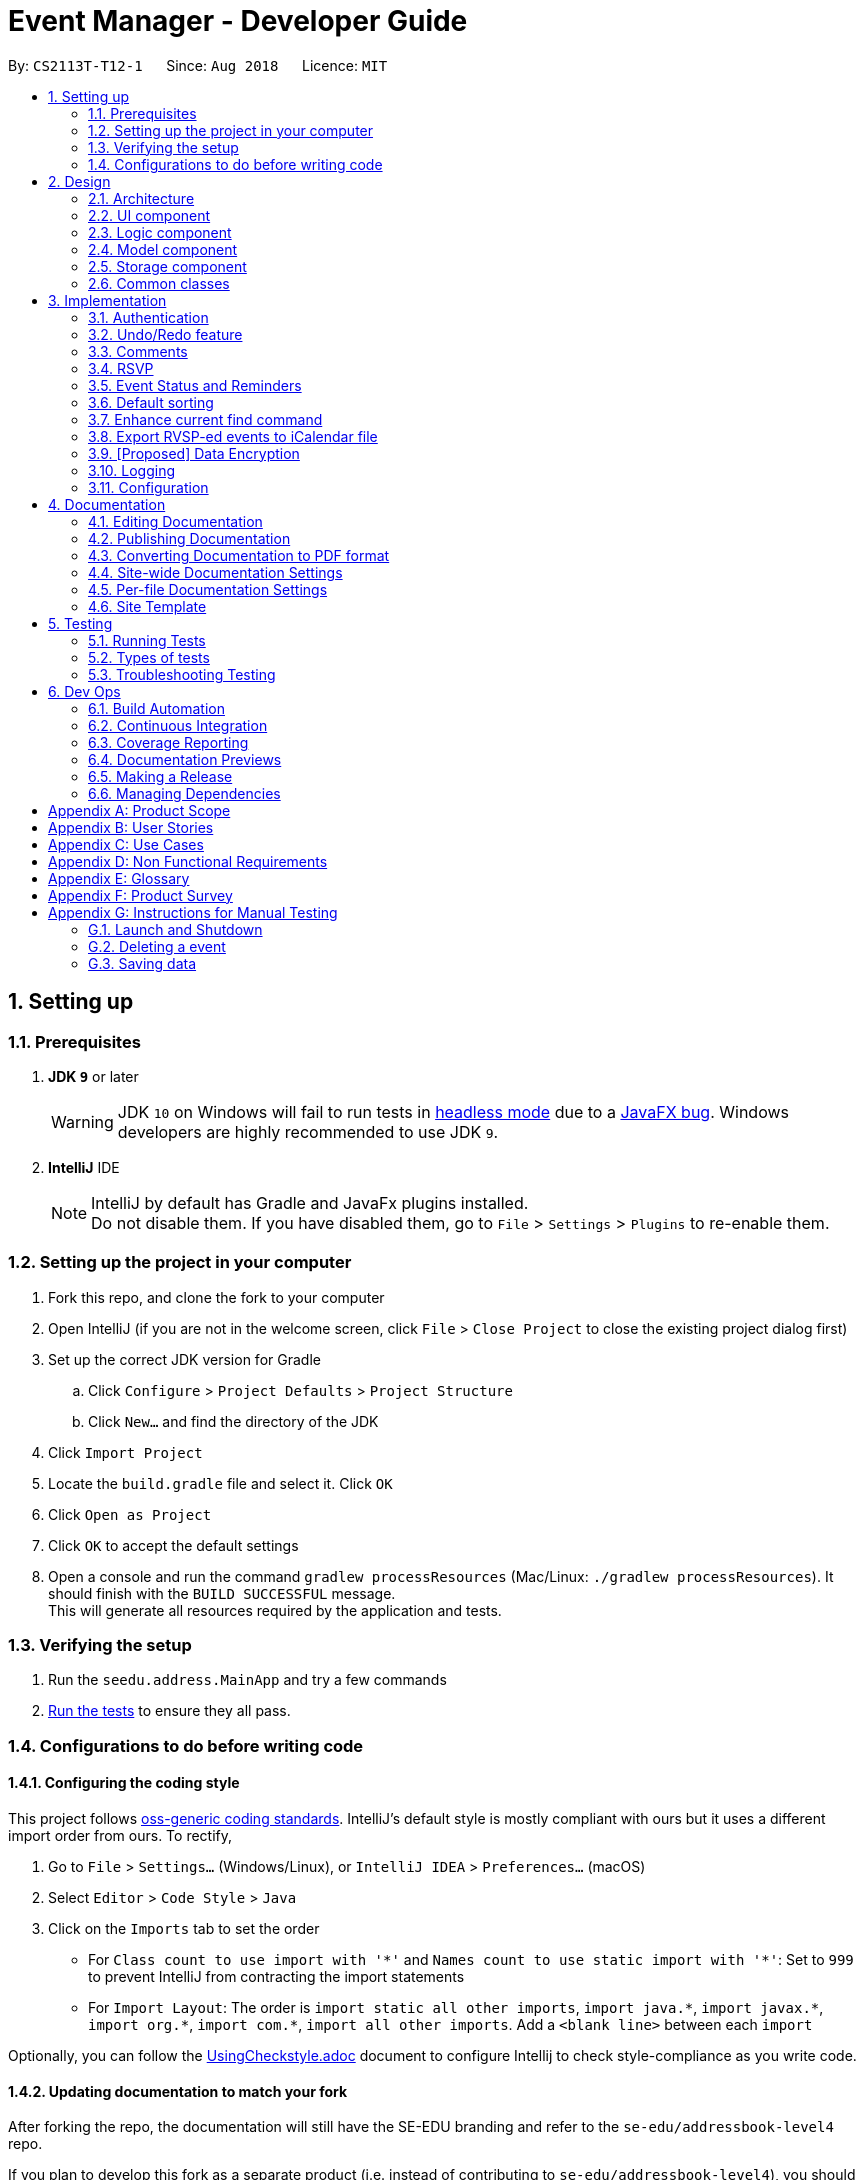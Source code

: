 = Event Manager - Developer Guide
:site-section: DeveloperGuide
:toc:
:toc-title:
:toc-placement: preamble
:sectnums:
:imagesDir: images
:stylesDir: stylesheets
:xrefstyle: full
ifdef::env-github[]
:tip-caption: :bulb:
:note-caption: :information_source:
:warning-caption: :warning:
endif::[]
:repoURL: https://github.com/CS2113-AY1819S1-T12-1/main/tree/master

By: `CS2113T-T12-1`      Since: `Aug 2018`      Licence: `MIT`

== Setting up

=== Prerequisites

. *JDK `9`* or later
+
[WARNING]
JDK `10` on Windows will fail to run tests in <<UsingGradle#Running-Tests, headless mode>> due to a https://github.com/javafxports/openjdk-jfx/issues/66[JavaFX bug].
Windows developers are highly recommended to use JDK `9`.

. *IntelliJ* IDE
+
[NOTE]
IntelliJ by default has Gradle and JavaFx plugins installed. +
Do not disable them. If you have disabled them, go to `File` > `Settings` > `Plugins` to re-enable them.


=== Setting up the project in your computer

. Fork this repo, and clone the fork to your computer
. Open IntelliJ (if you are not in the welcome screen, click `File` > `Close Project` to close the existing project dialog first)
. Set up the correct JDK version for Gradle
.. Click `Configure` > `Project Defaults` > `Project Structure`
.. Click `New...` and find the directory of the JDK
. Click `Import Project`
. Locate the `build.gradle` file and select it. Click `OK`
. Click `Open as Project`
. Click `OK` to accept the default settings
. Open a console and run the command `gradlew processResources` (Mac/Linux: `./gradlew processResources`). It should finish with the `BUILD SUCCESSFUL` message. +
This will generate all resources required by the application and tests.

=== Verifying the setup

. Run the `seedu.address.MainApp` and try a few commands
. <<Testing,Run the tests>> to ensure they all pass.

=== Configurations to do before writing code

==== Configuring the coding style

This project follows https://github.com/oss-generic/process/blob/master/docs/CodingStandards.adoc[oss-generic coding standards]. IntelliJ's default style is mostly compliant with ours but it uses a different import order from ours. To rectify,

. Go to `File` > `Settings...` (Windows/Linux), or `IntelliJ IDEA` > `Preferences...` (macOS)
. Select `Editor` > `Code Style` > `Java`
. Click on the `Imports` tab to set the order

* For `Class count to use import with '\*'` and `Names count to use static import with '*'`: Set to `999` to prevent IntelliJ from contracting the import statements
* For `Import Layout`: The order is `import static all other imports`, `import java.\*`, `import javax.*`, `import org.\*`, `import com.*`, `import all other imports`. Add a `<blank line>` between each `import`

Optionally, you can follow the <<UsingCheckstyle#, UsingCheckstyle.adoc>> document to configure Intellij to check style-compliance as you write code.

==== Updating documentation to match your fork

After forking the repo, the documentation will still have the SE-EDU branding and refer to the `se-edu/addressbook-level4` repo.

If you plan to develop this fork as a separate product (i.e. instead of contributing to `se-edu/addressbook-level4`), you should do the following:

. Configure the <<Docs-SiteWideDocSettings, site-wide documentation settings>> in link:{repoURL}/build.gradle[`build.gradle`], such as the `site-name`, to suit your own project.

. Replace the URL in the attribute `repoURL` in link:{repoURL}/docs/DeveloperGuide.adoc[`DeveloperGuide.adoc`] and link:{repoURL}/docs/UserGuide.adoc[`UserGuide.adoc`] with the URL of your fork.

==== Setting up CI

Set up Travis to perform Continuous Integration (CI) for your fork. See <<UsingTravis#, UsingTravis.adoc>> to learn how to set it up.

After setting up Travis, you can optionally set up coverage reporting for your team fork (see <<UsingCoveralls#, UsingCoveralls.adoc>>).

[NOTE]
Coverage reporting could be useful for a team repository that hosts the final version but it is not that useful for your personal fork.

Optionally, you can set up AppVeyor as a second CI (see <<UsingAppVeyor#, UsingAppVeyor.adoc>>).

[NOTE]
Having both Travis and AppVeyor ensures your App works on both Unix-based platforms and Windows-based platforms (Travis is Unix-based and AppVeyor is Windows-based)

==== Getting started with coding

When you are ready to start coding,

1. Get some sense of the overall design by reading <<Design-Architecture>>.
2. Take a look at <<GetStartedProgramming>>.

== Design

[[Design-Architecture]]
=== Architecture

.Architecture Diagram
image::Architecture.png[width="600"]

The *_Architecture Diagram_* given above explains the high-level design of the App. Given below is a quick overview of each component.

[TIP]
The `.pptx` files used to create diagrams in this document can be found in the link:{repoURL}/docs/diagrams/[diagrams] folder. To update a diagram, modify the diagram in the pptx file, select the objects of the diagram, and choose `Save as picture`.

`Main` has only one class called link:{repoURL}/src/main/java/seedu/address/MainApp.java[`MainApp`]. It is responsible for,

* At app launch: Initializes the components in the correct sequence, and connects them up with each other.
* At shut down: Shuts down the components and invokes cleanup method where necessary.

<<Design-Commons,*`Commons`*>> represents a collection of classes used by multiple other components. Two of those classes play important roles at the architecture level.

* `EventsCenter` : This class (written using https://github.com/google/guava/wiki/EventBusExplained[Google's Event Bus library]) is used by components to communicate with other components using events (i.e. a form of _Event Driven_ design)
* `LogsCenter` : Used by many classes to write log messages to the App's log file.

The rest of the App consists of four components.

* <<Design-Ui,*`UI`*>>: The UI of the App.
* <<Design-Logic,*`Logic`*>>: The command executor.
* <<Design-Model,*`Model`*>>: Holds the data of the App in-memory.
* <<Design-Storage,*`Storage`*>>: Reads data from, and writes data to, the hard disk.

Each of the four components

* Defines its _API_ in an `interface` with the same name as the Component.
* Exposes its functionality using a `{Component Name}Manager` class.

For example, the `Logic` component (see the class diagram given below) defines it's API in the `Logic.java` interface and exposes its functionality using the `LogicManager.java` class.

.Class Diagram of the Logic Component
image::LogicClassDiagram.png[width="800"]

[discrete]
==== Events-Driven nature of the design

The _Sequence Diagram_ below shows how the components interact for the scenario where the user issues the command `delete 1`.

.Component interactions for `delete 1` command (part 1)
image::SDforDeletePerson.png[width="800"]

[NOTE]
Note how the `Model` simply raises a `EventManagerChangedEvent` when the event manager data are changed, instead of
asking the `Storage` to save the updates to the hard disk.

The diagram below shows how the `EventsCenter` reacts to that event, which eventually results in the updates being saved to the hard disk and the status bar of the UI being updated to reflect the 'Last Updated' time.

.Component interactions for `delete 1` command (part 2)
image::SDforDeletePersonEventHandling.png[width="800"]

[NOTE]
Note how the event is propagated through the `EventsCenter` to the `Storage` and `UI` without `Model` having to be coupled to either of them. This is an example of how this Event Driven approach helps us reduce direct coupling between components.

The sections below give more details of each component.

[[Design-Ui]]
=== UI component

.Structure of the UI Component
image::UiClassDiagram.png[width="800"]

*API* : link:{repoURL}/src/main/java/seedu/address/ui/Ui.java[`Ui.java`]

The UI consists of a `MainWindow` that is made up of parts e.g.`CommandBox`, `ResultDisplay`, `EventListPanel`, `StatusBarFooter`, `BrowserPanel` etc. All these, including the `MainWindow`, inherit from the abstract `UiPart` class.

The `UI` component uses JavaFx UI framework. The layout of these UI parts are defined in matching `.fxml` files that are in the `src/main/resources/view` folder. For example, the layout of the link:{repoURL}/src/main/java/seedu/address/ui/MainWindow.java[`MainWindow`] is specified in link:{repoURL}/src/main/resources/view/MainWindow.fxml[`MainWindow.fxml`]

The `UI` component,

* Executes user commands using the `Logic` component.
* Binds itself to some data in the `Model` so that the UI can auto-update when data in the `Model` change.
* Responds to events raised from various parts of the App and updates the UI accordingly.

[[Design-Logic]]
=== Logic component

[[fig-LogicClassDiagram]]
.Structure of the Logic Component
image::LogicClassDiagram.png[width="800"]

*API* :
link:{repoURL}/src/main/java/seedu/address/logic/Logic.java[`Logic.java`]

.  `Logic` uses the `EventManagerParser` class to parse the user command.
.  This results in a `Command` object which is executed by the `LogicManager`.
.  The command execution can affect the `Model` (e.g. adding a event) and/or raise events.
.  The result of the command execution is encapsulated as a `CommandResult` object which is passed back to the `Ui`.

Given below is the Sequence Diagram for interactions within the `Logic` component for the `execute("delete 1")` API call.

.Interactions Inside the Logic Component for the `delete 1` Command
image::DeletePersonSdForLogic.png[width="800"]

[[Design-Model]]
=== Model component

.Structure of the Model Component
image::ModelClassDiagram.png[width="800"]

*API* : link:{repoURL}/src/main/java/seedu/address/model/Model.java[`Model.java`]

The `Model`,

* stores a `UserPref` object that represents the user's preferences.
* stores the event manager data.
* exposes an unmodifiable `ObservableList<Event>` that can be 'observed' e.g. the UI can be bound to this list so that the UI automatically updates when the data in the list change.
* does not depend on any of the other three components.

[NOTE]
As a more OOP model, we can store a `Tag` list in `event manager`, which `Event` can reference. This would allow `event manager` to only require one `Tag` object per unique `Tag`, instead of each `Event` needing their own `Tag` object. An example of how such a model may look like is given below. +
 +
image:ModelClassBetterOopDiagram.png[width="800"]

[[Design-Storage]]
=== Storage component

.Structure of the Storage Component
image::StorageClassDiagram.png[width="800"]

*API* : link:{repoURL}/src/main/java/seedu/address/storage/Storage.java[`Storage.java`]

The `Storage` component,

* can save `UserPref` objects in json format and read it back.
* can save the event manager data in xml format and read it back.

[[Design-Commons]]
=== Common classes

Classes used by multiple components are in the `seedu.address.commons` package.

== Implementation

This section describes some noteworthy details on how certain features are implemented.

// tag::authentication[]
=== Authentication
==== Current Implementation

The authentication mechanism is facilitated by the `Command` class and the `UserAccount` class.
It stores the user information, which includes username and password, using a JSON file.

New methods are added in the `Model` interface to check whether a user account exists in the JSON file, and to create new user accounts in the JSON file.
Additional methods are also added to check the login and admin status of the user.

Additionally, a `JsonUserStorage` class has been created to handle the reading, parsing and writing of the JSON file.

Given below is an example usage scenario and how authentication behaves at each step.

|===
|Step 1. The user launches the application for the first time. The `JsonUserStorage` class will create a default JSON file in `data/users.json` that stores the basic `admin` account information.

Step 2. The user has the option to create a new account using the command `signup u/USERNAME p/PASSWORD`. This will trigger the method `createUser(user)` in the `Model Manager` class, which is linked to `UserSession`.

Step 3. The user executes the command `login u/USERNAME p/PASSWORD`. This will trigger the method `userExists(user)` in the `ModelManager` class.

Step 4. `UserSession` will prompt `JsonUserStorage` to read the JSON file and return to it the JSONObject parsed from the file.

Step 5. `UserSession` will then compare the logged username and password with the ones stored in the JSON file. If the comparisons return true, the `userExists` method will return true.

Step 6. The `currentUser` in the `Command` class will then be set and the login flag will be set to true. If the user is an admin, the admin flag will be set to true as well.

Step 7. After authentication, the user can now start using the application.

Step 8. The user can choose to log out of the application as well with the `logout` command. This command sets the login flag to false and clears `currentUser`.
|===

The sequence diagrams below describes the steps elaborated above.

image::SignupDiagram.png[width="800"]
image::LoginDiagram.png[width="800"]

[NOTE]
If an authentication fails, i.e. credentials are wrong or do not exist in the JSON file, the `login` command will throw a `CommandException`.

[IMPORTANT]
Only one admin account is registered at any given time, with `admin` and `root` being used as username and password respectively.

==== Password encryption
Allows passwords to be encrypted instead of being stored as plain text. Password encryption and validating is done through the `PasswordUtil` class using the _PBKDF2WithHmacSHA1_ encryption algorithm. +

The encrypted password consists of a randomly generated salt and a hash generated from the plain text password, both converted to hexadecimal before being stored inside `users.json`.

==== Design Considerations
* Instead of encrypting each user's password, we initially considered encrypting the entire `users.json` file instead. However, after careful consideration, we decided that it would be sub-optimal due to the
inefficiency of having to constantly encypt and decrypt the files while the application is running.
* Instead of having the authentication feature being a part of the `logic` component, we initially considered having `authentication` as a component of its own, which precedes the entire running of the `MainApp`. However,
we decided that it would introduce redundancies in the codebase as it requires rewriting a handful of functionalities that are already present within the `logic` component, thus we opted for our current implementation.

// end::authentication[]

// tag::undoredo[]
=== Undo/Redo feature
==== Current Implementation

The undo/redo mechanism is facilitated by `VersionedEventManager`.
It extends `EventManager` with an undo/redo history, stored internally as an `eventManagerStateList` and
`currentStatePointer`
.
Additionally, it implements the following operations:

* `VersionedEventManager#commit()` -- Saves the current event manager state in its history.
* `VersionedEventManager#undo()` -- Restores the previous event manager state from its history.
* `VersionedEventManager#redo()` -- Restores a previously undone event manager state from its history.

These operations are exposed in the `Model` interface as `Model#commitEventManager()`, `Model#undoEventManager()` and `Model#redoEventManager()` respectively.

Given below is an example usage scenario and how the undo/redo mechanism behaves at each step.

Step 1. The user launches the application for the first time. The `VersionedEventManager` will be initialized with the
initial event manager state, and the `currentStatePointer` pointing to that single event manager state.

image::UndoRedoStartingStateListDiagram.png[width="800"]

Step 2. The user executes `delete 5` command to delete the 5th event in the event manager. The `delete` command calls
`Model#commitEventManager()`, causing the modified state of the event manager after the `delete 5` command executes to be saved in the `eventManagerStateList`, and the `currentStatePointer` is shifted to the newly inserted event manager state.

image::UndoRedoNewCommand1StateListDiagram.png[width="800"]

Step 3. The user executes `add n/Party ...` to add a new event. The `add` command also calls `Model#commitEventManager()`, causing another modified event manager state to be saved into the `eventManagerStateList`.

image::UndoRedoNewCommand2StateListDiagram.png[width="800"]

[NOTE]
If a command fails its execution, it will not call `Model#commitEventManager()`, so the event manager state will not be saved into the `eventManagerStateList`.

Step 4. The user now decides that adding the event was a mistake, and decides to undo that action by executing the
`undo` command. The `undo` command will call `Model#undoEventManager()`, which will shift the `currentStatePointer` once
to the left, pointing it to the previous event manager state, and restores the event manager to that state.

image::UndoRedoExecuteUndoStateListDiagram.png[width="800"]

[NOTE]
If the `currentStatePointer` is at index 0, pointing to the initial event manager state, then there are no previous
event manager states to restore. The `undo` command uses `Model#canUndoEventManager()` to check if this is the case.
If so, it will return an error to the user rather than attempting to perform the undo.

The following sequence diagram shows how the undo operation works:

image::UndoRedoSequenceDiagram.png[width="800"]

The `redo` command does the opposite -- it calls `Model#redoEventManager()`, which shifts the `currentStatePointer` once
to the right, pointing to the previously undone state, and restores the event manager to that state.

[NOTE]
If the `currentStatePointer` is at index `eventManagerStateList.size() - 1`, pointing to the latest event manager state,
then there are no undone event manager states to restore. The `redo` command uses `Model#canRedoEventManager()` to check if this is the case. If so, it will return an error to the user rather than attempting to perform the redo.

Step 5. The user then decides to execute the command `list`. Commands that do not modify the event manager, such as
`list`, will usually not call `Model#commitEventManager()`, `Model#undoEventManager()` or `Model#redoEventManager()`. Thus, the
`eventManagerStateList` remains unchanged.

image::UndoRedoNewCommand3StateListDiagram.png[width="800"]

Step 6. The user executes `clear`, which calls `Model#commitEventManager()`. Since the `currentStatePointer` is not
pointing at the end of the `eventManagerStateList`, all event manager states after the `currentStatePointer` will be
purged.

We designed it this way because it no longer makes sense to redo the `add n/Party ...` command. This is the behavior
that most modern desktop applications follow.

image::UndoRedoNewCommand4StateListDiagram.png[width="800"]

The following activity diagram summarizes what happens when a user executes a new command:

image::UndoRedoActivityDiagram.png[width="650"]

==== Design Considerations

===== Aspect: How undo & redo executes

* **Alternative 1 (current choice):** Saves the entire event manager.
** Pros: Easy to implement.
** Cons: May have performance issues in terms of memory usage.
* **Alternative 2:** Individual command knows how to undo/redo by itself.
** Pros: Will use less memory (e.g. for `delete`, just save the event being deleted).
** Cons: We must ensure that the implementation of each individual command are correct.

===== Aspect: Data structure to support the undo/redo commands

* **Alternative 1 (current choice):** Use a list to store the history of event manager states.
** Pros: Easy for new Computer Science student undergraduates to understand, who are likely to be the new incoming developers of our project.
** Cons: Logic is duplicated twice. For example, when a new command is executed, we must remember to update both
`HistoryManager` and `VersionedEventManager`.
* **Alternative 2:** Use `HistoryManager` for undo/redo
** Pros: We do not need to maintain a separate list, and just reuse what is already in the codebase.
** Cons: Requires dealing with commands that have already been undone: We must remember to skip these commands. Violates Single Responsibility Principle and Separation of Concerns as `HistoryManager` now needs to do two different things.
// end::undoredo[]


// tag::comments[]
=== Comments
==== Current Implementation

The comments feature is facilitated by `Comments` class in the Logic/Comments folder. `AddComment`, `DeleteComment` and `ReplyComment` classes extend the `Comments` class. `CommentFacade` class creates objects of `AddComment`, `DeleteComment` and `ReplyComment`. The features of the following classes are as such:

* `Comments` -- Handles storage of comments, contains `initComments(String input)` to reformat comment section to HTML, `parseCommentSection(String input)` to format the comment section into a vector and `rewrite(Vector commentsVector)` to obtain the edited comment section.

* `AddComment` -- Adds a new comment to the end of the comment section with the `addComment(String comment, String username)`

* `DeleteComment` -- Deletes a comment given the line parameter in `deleteComment(int line)`

* `ReplyComment` -- Replies a comment given the line parameter in `replyComment(String comment, int line, String username)`

* `CommentFacade` -- An implementation of the Facade design pattern to interact with AddCommentCommand, DeleteCommentCommand and ReplyCommentCommand. It contains addComment(String input, String comment, String username) to be used in AddCommentCommand to add a comment, deleteComment(String input, int line) to be used in DeleteCommentCommand to delete a comment and replyComment(String input, int line, String comment) to be used in ReplyCommentCommand to reply comments.

The Command Line Interface uses `AddCommentCommand`, `DeleteCommentCommand`, `ReplyCommentCommand` and `EditCommand` for the user to interact with the comment section. The features of the following classes are as such:

* `AddCommentCommand` -- Adds a comment using `CommentFacade` and `AddCommentCommandParser`

* `DeleteCommentCommand` -- Deletes a comment using `CommentFacade` and `DeleteCommentCommandParser`

* `ReplyCommentCommand` -- Replies to a comment using `CommentFacade` and `ReplyCommentCommandParser`

* `EditCommand` -- Resets the whole comment section using `editEventDescriptor` and `EditCommandParser`

Given below is an example usage scenario and how the Comments mechanism behaves at each step.

Step 1. The user launches the application, logs in and click on an event or types `select INDEX` into the CLI. The comment section will be seen along with other details in the `BrowserPanel`.

Step 2. The user/admin executes `addComment 1 C/May I ask, what is the attire for the event?` to add a comment to the 1st event in the Event Manager. `AddCommentCommand` command obtains the comment section from `eventmanager.xml` calls `CommentFacade` to add comment "May I ask, what is the attire for the event", into the comment section and stores the comment section into `eventmanager.xml`

The following sequence diagram shows how the AddCommentCommand operation works:

.Sequence Diagram for AddCommentCommand
image::addCommentSequenceDiagram.png[width="800"]

[Note]
====
*Detailed description of diagram*: The user inputs "addComment 1 C/Hi". `LogicManager#execute("addComment 1 C/Hi")` and calls `EventManagerParser#parseCommand("addComment 1 C/Hi")`. Then, `AddCommentCommandParser#parse("1 C/Hi")` will be called and `AddCommentCommand#execute()` will obtain the event needed from `eventmanager.xml`. Finally, `CommandFacade#addComment` will be called and `AddComment#addComment` will process and add the new comment into the comment section. After all this, results will be returned to the various receivers and display an updated comments section to the user.

The `replyComment` and `deleteComment` command does similar methods and need not be elaborated.
====

Step 3. The user/admin executes `replyComment 1 L/1 C/Athletic attire` to reply the comment in step 2. `ReplyCommentCommand` command obtains the comment section from `eventmanager.xml` calls `CommentFacade` to reply comment with "Athletic attire", into the comment section and stores the comment section into `eventmanager.xml`

Step 4. The admin executes `deleteComment 1 L/1` to delete a comment at index 1, line 1 of comment section. `DeleteCommentCommand` command obtains the comment section from `eventmanager.xml` calls `CommentFacade` to delete "Athletic attire" from the comment section and stores the comment section into `eventmanager.xml`

Step 5. If the admin wants to reset or make a new comment section of an event, the valid command of `edit INDEX C/{span}Comment Section{/span}{ol}{/ol}` can be used

[NOTE]
====
* If a command's syntax is wrong, the application will prompt the user to try again and suggest a relevant format to follow.
* In the case a false indexed event is not present, the functions will return an invalid index message.
* In the case a false comment section line is given, the functions will return an invalid line message.
 If the user uses the `find` command, the following functions will follow the indexing of the `find` command.
====

==== Design Considerations

===== Aspect: How comment section is stored

* **Alternative 1 (current choice):** Comment section stored in a single field in `eventmanager.xml`
** Pros: Comment section will be easy to parse because only one field is used for comment section.
** Cons: If a developer wants to manipulate specific comments through eventmanager.xml file, there is no functions created for it.
* **Alternative 2:** Store each comment as a seperate field and extract each comment individually.
** Pros: No HTML tags will be stored in the field.
** Cons: New methods or data structures will need to be implemented to make many fields for comments.

===== Aspect: Data structure to support the comment function commands

* **Alternative 1 (current choice):** A vector is used to store the comment section to add, insert or delete relevant comments.
** Pros: A simple data structure that has vector.add() and vector.delete() methods to help edit the comment section easily.
** Cons: Additional method is needed to parse the comment section into a vector.
* **Alternative 2:** An arrayList or List
** Pros: Library functions can help parse the comment section into the arrayList.
** Cons: More code is needed to simply insert or delete elements inside the data structure.

// end::comments[]

// tag::rsvp[]
=== RSVP
==== Current Implementation
The RSVP feature consists of the `register` & `unregister` command. The implementations of the commands use the `EditEventDescriptor` class and `createEditedEvent` method from `EditCommand` to aid in updating event attendance. Attendees of an event are stored in the `eventmanager.xml` file, in a similar fashion to the storage of tags.

Below is an example usage scenario and how the RSVP mechanism behaves:

Step 1: The user launches the application, clicks on an event or types `select 2` into the CLI. Details of the 2nd event including event attendance are displayed.

Step 2: The user executes `register 2` to register for the 2nd event. The `register` command takes in the current model and event at index 2, getting the username of the current user via `Model#getUsername()`, and the current attendance of the event as a `HashSet` with `Event#getAttendance`.

Step 3: The `register` command tries to add the username into the current attendance with `add()`. If the username already exists in the attendance, a `CommandException` is thrown. Else, `EditCommand#EditEventDescriptor` is used with the new attendance to create an edited event.

Step 4: The model is updated and committed, overwriting `eventmanager.xml`. The event page is reloaded to display the new event attendance.

Step 5: If the user decides to unregister from the event, the user executes `unregister 2`, and the `unregister` command gets the username and attendance in the same manner as the `register` command in Step 2.

Step 6: The `unregister` command tries to remove the username from the current attendance with `remove()`. If the username does not exist in the attendance, a `CommandException` is thrown. Else, `EditCommand#EditEventDescriptor` is used with the new attendance to create an edited event.

Step 7: The model is updated and committed as in Step 3, and the event page is again reloaded.

[NOTE]
`TreeSet` is used when retrieving the attendance for display as it allows for easy sorting of attendee usernames. Usernames are sorted in case-insensitive order.

The following sequence diagram shows how the register operation works:

image::registerSD.png[width="800"]

==== Design Considerations
===== Aspect: How to display attendance
* **Alternative 1 (current choice):** Display event attendance list
** Pros: Can see which other users are attending the event
** Cons: More complex to implement
* **Alternative 2:** Display whether current user is registered for an event
** Pros: Easier to implement, user can easily see whether they are registered
** Cons: New methods will need to be implemented to make many fields for comments.

===== Aspect: Where to store attendance
* **Alternative 1 (current choice):** Attendance stored in `eventmanager.xml` in similar fashion to tags.
** Pros: Methods for parsing tags can be applied to parse attendance
** Cons: Inefficient to retrieve list of events which a user has registered for
* **Alternative 2:** Store with user details
** Pros: Can easily check which events a user has registered for.
** Cons: Inefficient to check which users are attending an event.

===== Aspect: How to store attendance
* **Alternative 1 (current choice):** Attendance stored in unsorted order.
** Pros: Easy to add new attendee to attendance.
** Cons: Requires sorting whenever attendance is displayed.
* **Alternative 2:** Attendance stored in sorted order.
** Pros: No need to sort each time an event is reloaded.
** Cons: More complexity for inserting in correct location.
// end::rsvp[]

//tag::eventStatus&Reminder[]
=== Event Status and Reminders
==== Current Implementation
The Event Status and Reminder feature consists of two commands periodically executed by `LogicManager`. Specifically, the `UpdateStatusCommand` and the `ReminderCommand`. The automated process is facilitated by the `Timer` and `TimerTask` classes in the `java.util` package. The `TimerTask` `updateEventStatus` has a period of 300,000 ms where it will execute an instance of the `UpdateStatusCommand`, while the `TimerTask` `checkEventReminders` has a period of 36,000,000 ms where it will execute an instance of the `ReminderCommand`.

Both commands initially calls the model#getFilteredEventList() method to obtain the displayed list of events as `lastShownList`.

The *UpdateStatusCommand* updates the status of each event in the `lastShownList` using `Status#setStatus()` and `model#updateEvent()`. It then refreshes the displayed list by calling `model#updateFilteredEventList()`.

The following sequence diagram shows how the UpdateStatusCommand works:

.Sequence Diagram for UpdateStatusCommand
image::Update-sequenceDiagram.png[width="800"]

[NOTE]
The Event Status feature is supported by the `Status` and `DateTime` field in the `Event`. Events with `DateTime` fields before the current `Date` will assume the `COMPLETED Status`, whereas those with `DateTime` fields after the current `Date` will take on the `UPCOMING Status`.

The *ReminderCommand* checks for the following in each event:
=====
. `checkAttendeeKeywordsMatchEventAttendee` -- checks if the current user is registered as an attendee
. `checkEventIsUpcoming` -- checks if the event is upcoming (happening in the next 24 hours)
=====

If the two conditions are satisfied, a `sendEventReminder` event containing the event's name and starting time is used to communicate with the `UiManager` to show an alert dialog using `Ui#showAlertDialogAndWait()` to display the event's information.

The following sequence diagram shows how the ReminderCommand works:

.Sequence Diagram for ReminderCommand
image::Reminder-sequenceDiagram.png[width="800"]

==== Design Considerations
===== Aspect: Automated or user-enabled commands
* **Alternative 1 (current choice):** Status updates and reminders automated using `Timer`.
** Pros: Takes the updating and checking tasks off users. Less reliance on users' end also means that updates and reminders are executed more regularly.
** Cons: Uses up more processing resources.
* **Alternative 2:** Users have to run status updates and reminders checking.
** Pros: Ensures that the updated status or reminders are provided to users when they want it.
** Cons: Users may be looking at very outdated statuses and will not receive reminders if they forget to check for it.

===== Aspect: Where to implement the update and reminder command
* **Alternative 1 (current choice):** Both features are subclass of the `Command` superclass.
** Pros: Easier implementation since there are already methods to execute commands. This implementation also allows users to call the commands if necessary.
** Cons: Both features are not really commands that should be executed by the user and thus should not be subclasses of `Command`.
* **Alternative 2:** Create a new class in `LogicManager` which is responsible for the execution.
** Pros: The `TimerTask` could be implemented in the command and the `UpdateStatusCommand` and `ReminderCommand` need only be called once. This also decreases the coupling with `MainApp` and `EventManagerParser`.
** Cons: A new method for executing the two commands would be required and the user would not be able to call for a status update should the need arise.

===== Aspect: How to implement the status update
* **Alternative 1 (current choice):** Implemented using pre-existing codes such as `EditEventDescriptor` and `model#updateEvent()`.
** Pros: No need to add new codes for the implementation and add unnecessary complexities into the project code.
** Cons: Inefficient method to update only the status since every other field in the event has to be copied over each time the status is updated.
* **Alternative 2:** Write a `Event#setStatus()` method to update the status.
** Pros: More efficient way of updating the statuses of events thus reducing the consumption of processing resources.
** Cons: More lines of codes required and also adds to the complexity of the project code.

===== Aspect: Whether to add implementation to allow users to set reminders
* **Alternative 1 (current choice):** Reminders are automatically sent to users who registered for an event.
** Pros: Saves users the trouble of having to set the reminders themselves.
** Cons: Users cannot unsubscribe to the reminders for events that they have registered for.
* **Alternative 2:** Allow users to set reminders as they wish.
** Pros: Users who do not want reminders can refuse to set reminders.
** Cons: Users would have to set their own reminders. Some users may choose to save themselves the trouble of setting reminders and miss the events they have registered for.
//end::eventStatus&Reminder[]

//tag::sorting[]
=== Default sorting
==== Current Implementation
Since our product is an event manager, events should be controlled and view in chronological order.
To do this, `UniqueEventList` class was modified so as to sort the event list in Date order, follow by Name order. +

Consider this scenario:

Step 1: User launches application, then logs in

Step 2: User adds a new event which will occur before some of the other events in the list +
e.g: `add n/Jack Birthday Party ... d/10/10/2018 20:30...`

Step 3: When add method is called, it performs the intended operation, then sorts the list before returning it to other components.

Step 4: The event list panel is reloaded and displays the newly added event in the correct place.

==== Aspect: How to sort the list
* **Alternative 1 (current choice):** Event list will be sorted based on sort method implemented in `UniqueEventList` class to modify the internal list which event manager is backed on.
** Pros: Easy to implement with minimum modification that could affect other components.
** Cons: Every method that changes the internal list (e.g: add, setEvent, delete) will need to implement the sorting method again at the end of the method.

* **Alternative 2:** Sort only when we need to get the list if the list is not sorted.
** Pros: The easiest implementation without affecting other components.
** Cons: The sort operation when called by other components, for example the UI component, will return operations to the main thread, which will severely affect testing with JUnit on JavaFX thread.

* **Alternative 3:** Only sort the list for displaying on the UI
** Pros: Will perform minimal operation while still returning what we need to observe.
** Cons: Very complicated implementation as the UI is updated based on observing internal list. We will need a class to update the UI if we only want to sort the list on display.
// end::sorting[]

// tag::findEnhancement[]
=== Enhance current find command
==== Current Implementation
`find` command is used for better navigation. Therefore, it is enhanced to search for more properties in an Event. +

`find` can search for any data with the default keywords and . If specific prefixes are added, find can search for events that must contain that keyword in the specific fields.

[NOTE]
If there are more than 1 prefixes of the same type, for example, `find n/new n/dark n/meeting`, they will be automatically combined together, which means that this command will be assumed to be the same as `find n/new dark meeting`. +
Current version implementation uses logic AND operator for different prefixes.

==== Aspect: How to improve search
* **Alternative 1 (current choice):** Modify the predicate to display the events that contain one of the keywords.
** Pros: Follows the current structure of `find` command, which means that current resources can be reused.
** Cons: With the current implementation of the predicate, scaling will severely affect product performance.

==== Future enhancement:
* Search options for keywords contained or for the exact keywords.
* Search with  both `logic AND and OR operator` with different prefixes.
* Search for events within a time range.
//end::findEnhancement[]

// tag::exportcalendar[]
=== Export RVSP-ed events to iCalendar file
==== Current implementation
This feature will increase the compatibility of Event Manager with other calendar app for better planning.

Consider the following scenario:

Step 1: User launches the application, then logs in.

Step 2: User executes `export my event calendar` command. The export command receive argument to accept as filename

Step 3: Current user, who is logged in, will be used to receive an event filtered list that he/she has registered for.

Step 4: A FileOutputStream will be created to create new file/re-write if the file exists with the data from the filtered event list converted to iCalendar file format

==== Aspect: How to export the event list
* **Alternative 1 (current implementation):** Using ical4j external library to create methods to convert events to RFC5545 format, then stream to FileOutputStream with given filename from user. +
All method are written in the `ExportCalendarCommand` class.
** Pros: Easy to implement, can reuse current resources and easy to match wth the implementation of Attendance list.
** Cons: Violates some of the OOP design as the export method should be in the storage class.
* **Alternative 2:** Create a class to write an .ics file with given RFC5545 standard.
** Pros: Have better control of the output file, since the ical4j support API has not been updated for a long time and currently shows some areas which are lacking.
** Cons: Very complicated and time consuming.

[NOTE]
====
Calendar will be exported to your src/data folder.
====

==== [Proposed]: Future enhancement
Export should be able to export the attendance list of an event according to user preference.
// end::exportcalendar[]

// tag::dataencryption[]
=== [Proposed] Data Encryption

_{Explain here how the data encryption feature will be implemented}_

// end::dataencryption[]

=== Logging

We are using `java.util.logging` package for logging. The `LogsCenter` class is used to manage the logging levels and logging destinations.

* The logging level can be controlled using the `logLevel` setting in the configuration file (See <<Implementation-Configuration>>)
* The `Logger` for a class can be obtained using `LogsCenter.getLogger(Class)` which will log messages according to the specified logging level
* Currently log messages are output through: `Console` and to a `.log` file.

*Logging Levels*

* `SEVERE` : Critical problem detected which may possibly cause the termination of the application
* `WARNING` : Can continue, but with caution
* `INFO` : Information showing the noteworthy actions by the App
* `FINE` : Details that is not usually noteworthy but may be useful in debugging e.g. print the actual list instead of just its size
[[Implementation-Configuration]]

=== Configuration

Certain properties of the application can be controlled (e.g App name, logging level) through the configuration file (default: `config.json`).

== Documentation

We use asciidoc for writing documentation.

[NOTE]
We chose asciidoc over Markdown because asciidoc, although a bit more complex than Markdown, provides more flexibility in formatting.

=== Editing Documentation

See <<UsingGradle#rendering-asciidoc-files, UsingGradle.adoc>> to learn how to render `.adoc` files locally to preview the end result of your edits.
Alternatively, you can download the AsciiDoc plugin for IntelliJ, which allows you to preview the changes you have made to your `.adoc` files in real-time.

=== Publishing Documentation

See <<UsingTravis#deploying-github-pages, UsingTravis.adoc>> to learn how to deploy GitHub Pages using Travis.

=== Converting Documentation to PDF format

We use https://www.google.com/chrome/browser/desktop/[Google Chrome] for converting documentation to PDF format, as Chrome's PDF engine preserves hyperlinks used in webpages.

Here are the steps to convert the project documentation files to PDF format.

.  Follow the instructions in <<UsingGradle#rendering-asciidoc-files, UsingGradle.adoc>> to convert the AsciiDoc files in the `docs/` directory to HTML format.
.  Go to your generated HTML files in the `build/docs` folder, right click on them and select `Open with` -> `Google Chrome`.
.  Within Chrome, click on the `Print` option in Chrome's menu.
.  Set the destination to `Save as PDF`, then click `Save` to save a copy of the file in PDF format. For best results, use the settings indicated in the screenshot below.

.Saving documentation as PDF files in Chrome
image::chrome_save_as_pdf.png[width="300"]

[[Docs-SiteWideDocSettings]]
=== Site-wide Documentation Settings

The link:{repoURL}/build.gradle[`build.gradle`] file specifies some project-specific https://asciidoctor.org/docs/user-manual/#attributes[asciidoc attributes] which affects how all documentation files within this project are rendered.

[TIP]
Attributes left unset in the `build.gradle` file will use their *default value*, if any.

[cols="1,2a,1", options="header"]
.List of site-wide attributes
|===
|Attribute name |Description |Default value

|`site-name`
|The name of the website.
If set, the name will be displayed near the top of the page.
|_not set_

|`site-githuburl`
|URL to the site's repository on https://github.com[GitHub].
Setting this will add a "View on GitHub" link in the navigation bar.
|_not set_

|`site-seedu`
|Define this attribute if the project is an official SE-EDU project.
This will render the SE-EDU navigation bar at the top of the page, and add some SE-EDU-specific navigation items.
|_not set_

|===

[[Docs-PerFileDocSettings]]
=== Per-file Documentation Settings

Each `.adoc` file may also specify some file-specific https://asciidoctor.org/docs/user-manual/#attributes[asciidoc attributes] which affects how the file is rendered.

Asciidoctor's https://asciidoctor.org/docs/user-manual/#builtin-attributes[built-in attributes] may be specified and used as well.

[TIP]
Attributes left unset in `.adoc` files will use their *default value*, if any.

[cols="1,2a,1", options="header"]
.List of per-file attributes, excluding Asciidoctor's built-in attributes
|===
|Attribute name |Description |Default value

|`site-section`
|Site section that the document belongs to.
This will cause the associated item in the navigation bar to be highlighted.
One of: `UserGuide`, `DeveloperGuide`, ``LearningOutcomes``{asterisk}, `AboutUs`, `ContactUs`

_{asterisk} Official SE-EDU projects only_
|_not set_

|`no-site-header`
|Set this attribute to remove the site navigation bar.
|_not set_

|===

=== Site Template

The files in link:{repoURL}/docs/stylesheets[`docs/stylesheets`] are the https://developer.mozilla.org/en-US/docs/Web/CSS[CSS stylesheets] of the site.
You can modify them to change some properties of the site's design.

The files in link:{repoURL}/docs/templates[`docs/templates`] controls the rendering of `.adoc` files into HTML5.
These template files are written in a mixture of https://www.ruby-lang.org[Ruby] and http://slim-lang.com[Slim].

[WARNING]
====
Modifying the template files in link:{repoURL}/docs/templates[`docs/templates`] requires some knowledge and experience with Ruby and Asciidoctor's API.
You should only modify them if you need greater control over the site's layout than what stylesheets can provide.
The SE-EDU team does not provide support for modified template files.
====

[[Testing]]
== Testing

=== Running Tests

There are three ways to run tests.

[TIP]
The most reliable way to run tests is the 3rd one. The first two methods might fail some GUI tests due to platform/resolution-specific idiosyncrasies.

*Method 1: Using IntelliJ JUnit test runner*

* To run all tests, right-click on the `src/test/java` folder and choose `Run 'All Tests'`
* To run a subset of tests, you can right-click on a test package, test class, or a test and choose `Run 'ABC'`

*Method 2: Using Gradle*

* Open a console and run the command `gradlew clean allTests` (Mac/Linux: `./gradlew clean allTests`)

[NOTE]
See <<UsingGradle#, UsingGradle.adoc>> for more info on how to run tests using Gradle.

*Method 3: Using Gradle (headless)*

Thanks to the https://github.com/TestFX/TestFX[TestFX] library we use, our GUI tests can be run in the _headless_ mode. In the headless mode, GUI tests do not show up on the screen. That means the developer can do other things on the Computer while the tests are running.

To run tests in headless mode, open a console and run the command `gradlew clean headless allTests` (Mac/Linux: `./gradlew clean headless allTests`)

=== Types of tests

We have two types of tests:

.  *GUI Tests* - These are tests involving the GUI. They include,
.. _System Tests_ that test the entire App by simulating user actions on the GUI. These are in the `systemtests` package.
.. _Unit tests_ that test the individual components. These are in `seedu.address.ui` package.
.  *Non-GUI Tests* - These are tests not involving the GUI. They include,
..  _Unit tests_ targeting the lowest level methods/classes. +
e.g. `seedu.address.commons.StringUtilTest`
..  _Integration tests_ that are checking the integration of multiple code units (those code units are assumed to be working). +
e.g. `seedu.address.storage.StorageManagerTest`
..  Hybrids of unit and integration tests. These test are checking multiple code units as well as how the are connected together. +
e.g. `seedu.address.logic.LogicManagerTest`


=== Troubleshooting Testing
**Problem: `HelpWindowTest` fails with a `NullPointerException`.**

* Reason: One of its dependencies, `HelpWindow.html` in `src/main/resources/docs` is missing.
* Solution: Execute Gradle task `processResources`.

== Dev Ops

=== Build Automation

See <<UsingGradle#, UsingGradle.adoc>> to learn how to use Gradle for build automation.

=== Continuous Integration

We use https://travis-ci.org/[Travis CI] and https://www.appveyor.com/[AppVeyor] to perform _Continuous Integration_ on our projects. See <<UsingTravis#, UsingTravis.adoc>> and <<UsingAppVeyor#, UsingAppVeyor.adoc>> for more details.

=== Coverage Reporting

We use https://coveralls.io/[Coveralls] to track the code coverage of our projects. See <<UsingCoveralls#, UsingCoveralls.adoc>> for more details.

=== Documentation Previews
When a pull request has changes to asciidoc files, you can use https://www.netlify.com/[Netlify] to see a preview of how the HTML version of those asciidoc files will look like when the pull request is merged. See <<UsingNetlify#, UsingNetlify.adoc>> for more details.

=== Making a Release

Here are the steps to create a new release.

.  Update the version number in link:{repoURL}/src/main/java/seedu/address/MainApp.java[`MainApp.java`].
.  Generate a JAR file <<UsingGradle#creating-the-jar-file, using Gradle>>.
.  Tag the repo with the version number. e.g. `v0.1`
.  https://help.github.com/articles/creating-releases/[Create a new release using GitHub] and upload the JAR file you created.

=== Managing Dependencies

A project often depends on third-party libraries. For example, event manager depends on the http://wiki.fasterxml
.com/JacksonHome[Jackson library] for XML parsing. Managing these _dependencies_ can be automated using Gradle. For example, Gradle can download the dependencies automatically, which is better than these alternatives. +
a. Include those libraries in the repo (this bloats the repo size) +
b. Require developers to download those libraries manually (this creates extra work for developers)

[appendix]
== Product Scope

*Target user profile*:

* has a need to manage a significant number of contacts
* prefer desktop apps over other types
* can type fast
* prefers typing over mouse input
* is reasonably comfortable using CLI apps

*Value proposition*: manage contacts faster than a typical mouse/GUI driven app

[appendix]
== User Stories

Priorities: High (must have) - `* * \*`, Medium (nice to have) - `* \*`, Low (unlikely to have) - `*`

[width="59%",cols="22%,<23%,<25%,<30%",options="header",]
|=======================================================================
|Priority |As a ... |I want to ... |So that I can...
|`* * *` |New user |See usage instructions |Refer to them when I forget how to use the App

|`* * *` |New user |Create an account |RSVP for events

|`* * *` |User |View event details |-

|`* * *` |User |Be reminded of events I have registered for |Remember to attend those events

|`* * *` |Busy Student |List Events |View all events to keep track

|`* * *` |Admin |Create new events |Users can RSVP to them

|`* * *` |Admin/User |View all participants |Get overall attendance for event

|`* * *` |Admin |Delete a event |Remove entries that I no longer need

|`* * *` |User |find a event by name |locate details of events without having to go through the entire list

|`* *` |User |hide <<private-contact-detail,private contact details>> by default |minimize chance of someone else seeing them by accident

|`* *` |Admin |Edit events |So changes can be made without me deleting and creating a new event

|`* *` |User |Filter events | To list the types of events that are coming up

|`* *` |User |See Statuses of events |Easily discern completed events from upcoming ones

|`* *` |User | Able to post questions somewhere | I clarify any doubts regarding the event

|`* *` |Admin | Manage comment section | To prevent abuse by users in a comments section

|`*` |user with many events in the Event Manager |sort events by name |locate a event easily
|=======================================================================

_{More to be added}_

[appendix]
== Use Cases

For all the use cases below, System refers to the EventManager, Actor refers to the admin/user.

// tag::authenticationUsecase[]
[discrete]
=== Use Case: Authentication
*MSS*

. User signs up for an account in the Event Manager. +
. User logs in by entering correct username and password. +
. Event Manager grants access to User and displays welcome message. +
Use case ends.

*Extensions:* +
[none]
* 2a. User inputs incorrect password.
[none]
** 2a1. Event Manager denies access to the user and displays error message. +
Use Case resumes at step 1.
// end::authenticationUsecase[]

// tag::rsvpUsecase[]
[discrete]
=== Use case: Registration
*MSS*

 1.  User requests to list events.
 2.  EventManager displays list of events.
 3.  User selects event that is [UPCOMNG].
 4.  EventManager displays details of selected event, including current attendance list.
 5.  User requests to register for the event.
 6.  EventManager adds user to attendance list and displays confirmation message.

*Extensions:*
[none]
* 5a. User is already registered for event.
[none]
** 5a1. EventManager displays error message.
Use case resumes at step 2.

[none]
* 6a. User unregisters from event.
[none]
** 6a1. User requests to unregister for the event.
** 6a2. EventManager removes user from attendance list and displays confirmation message.
Use case ends.

[none]
* 6b. User is banned from event.
[none]
** 6c1. Admin requests to remove user from event.
** 6c2. EventManager removes user from attendance list and displays confirmation message.
Use case ends.
// end::rsvpUsecase[]

// tag::reminderUsecase[]
[discrete]
=== Use case: Reminder
*MSS*

. User registers for an event "House Dinner".
. (a few days passes) A reminder is sent to the user for the event "House Dinner", 24 hours before the event time.
. User is redirected to the event's Browser Panel.
. User hits enter to close the alert dialog.
. User reads the information about the event.
Use case ends.
// end::reminderUsecase[]

// tag::updateStatusUsecase[]
[discrete]
=== Use case: Event Status
*MSS*

. User views list of events.
. User requests to update the statuses of events.
. Event Manager updates the statuses of events and refreshes the displayed list of events.
. User can easily locate "UPCOMING" events.
Use case ends
// end::updateStatusUsecase[]

[discrete]
=== Use case: Comments
*MSS*

. User views the event information by clicking on the event cards or using the select command. +
. EventManager displays a comment section. +
. User inputs comment command. +
. EventManager executes command based on what user keys in. +
. Repeat 3 and 4 until User types “exit”. +
Use case ends

*Extensions:*
[none]

* 3a. The comment commands are as such:
+
[none]
** 3a1. “replyComment INDEX L/LINE C/STRING ” will reply to the comment at event INDEX at LINE of comment section.
** 3a2. “addComment INDEX C/STRING “ will adds the STRING to the bottom of the comment section at event INDEX.
** 3a3. “deleteComment INDEX L/LINE”  (only for admin) it will delete the comment at event INDEX and comment at LINE of comment section. +
Resume use case at step 4.

[discrete]
=== Use Case: Export calendar
*MSS*

1. User request to export registered event list with given name +
2. EventManager execute exportCalendarCommand
3. A filename with .ics extension create or re-write in src/data/ folder

*Extensions:*
 [none]
 0a) User viewing current list of registered events.

 1a) User modified registered list with command.
     1a1) The new list is exported in .ics file.

(For all use cases below, the *System* is the `EventManager` and the *Actor* is the `user`, unless specified otherwise)

[discrete]
=== Use case: Delete event

*MSS*

1.  User requests to list events
2.  EventManager shows a list of events
3.  User requests to delete a specific event in the list
4.  EventManager deletes the event
+
Use case ends.

*Extensions*

[none]
* 2a. The list is empty.
+
Use case ends.

* 3a. The given index is invalid.
+
[none]
** 3a1. EventManager shows an error message.
+
Use case resumes at step 2.

_{More to be added}_

[appendix]
== Non Functional Requirements

.  Should work on any <<mainstream-os,mainstream OS>> as long as it has Java `9` or higher installed.
.  Should be able to hold up to 1000 events without a noticeable sluggishness in performance for typical usage.
.  A user with above average typing speed for regular English text (i.e. not code, not system admin commands) should be able to accomplish most of the tasks faster using commands than using the mouse.

_{More to be added}_

[appendix]
== Glossary

[[mainstream-os]] Mainstream OS::
Windows, Linux, Unix, OS-X

[[private-contact-detail]] Private contact detail::
A contact detail that is not meant to be shared with others

[appendix]
== Product Survey

*Product Name*

Author: ...

Pros:

* ...
* ...

Cons:

* ...
* ...

[appendix]
== Instructions for Manual Testing

Given below are instructions to test the app manually.

[NOTE]
These instructions only provide a starting point for testers to work on; testers are expected to do more _exploratory_ testing.

=== Launch and Shutdown

. Initial launch

.. Download the jar file and copy into an empty folder
.. Double-click the jar file +
   Expected: Shows the GUI with a set of sample contacts. The window size may not be optimum.

. Saving window preferences

.. Resize the window to an optimum size. Move the window to a different location. Close the window.
.. Re-launch the app by double-clicking the jar file. +
   Expected: The most recent window size and location is retained.

_{ more test cases ... }_

=== Deleting a event

. Deleting a event while all events are listed

.. Prerequisites: List all events using the `list` command. Multiple events in the list.
.. Test case: `delete 1` +
   Expected: First contact is deleted from the list. Details of the deleted contact shown in the status message. Timestamp in the status bar is updated.
.. Test case: `delete 0` +
   Expected: No event is deleted. Error details shown in the status message. Status bar remains the same.
.. Other incorrect delete commands to try: `delete`, `delete x` (where x is larger than the list size) _{give more}_ +
   Expected: Similar to previous.

_{ more test cases ... }_

=== Saving data

. Dealing with missing/corrupted data files

.. _{explain how to simulate a missing/corrupted file and the expected behavior}_

_{ more test cases ... }_
